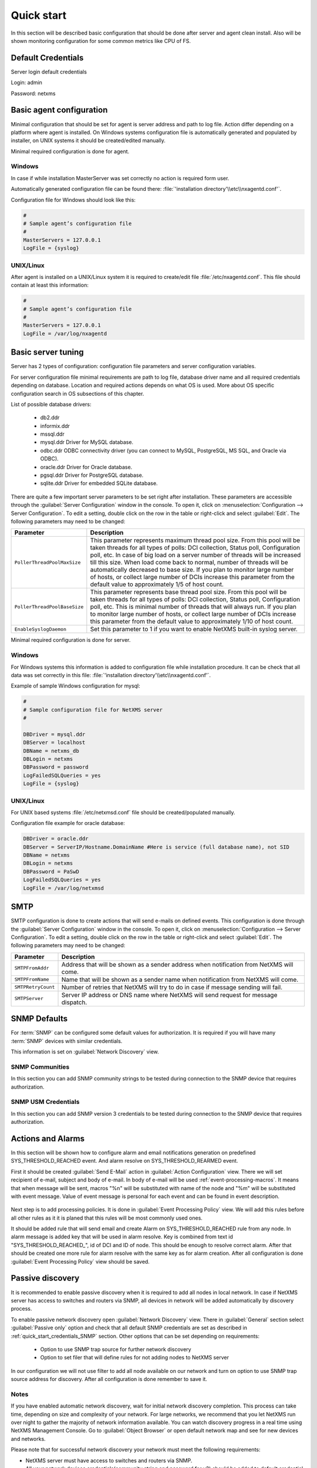 .. _quick-start:


###########
Quick start
###########

In this section will be described basic configuration that should be done 
after server and agent clean install. Also will be shown monitoring configuration 
for some common metrics like CPU of FS.

Default Credentials
===================

Server login default credentials

Login: admin

Password: netxms

Basic agent configuration
=========================

Minimal configuration that should be set for agent is server address and path 
to log file. Action differ depending on a platform where agent is installed. 
On Windows systems configuration file is automatically generated and populated 
by installer, on UNIX systems it should be created/edited manually. 

Minimal required configuration is done for agent. 

Windows
-------

In case if while installation MasterServer was set correctly no action is 
required form user. 

Automatically generated configuration file can be found there: 
:file:`'installation directory'\\etc\\nxagentd.conf'`.

Configuration file for Windows should look like this:

.. code-block:: cfg  

    #
    # Sample agent’s configuration file
    #
    MasterServers = 127.0.0.1
    LogFile = {syslog}

UNIX/Linux
----------

After agent is installed on a UNIX/Linux system it is required to create/edit file
:file:`/etc/nxagentd.conf`. This file should contain at least this information:

.. code-block:: cfg  

    #
    # Sample agent’s configuration file
    #
    MasterServers = 127.0.0.1
    LogFile = /var/log/nxagentd


Basic server tuning
===================

Server has 2 types of configuration: configuration file parameters and server 
configuration variables.

For server configuration file minimal requirements are path to log file, database 
driver name and all required credentials depending on database. Location and 
required actions depends on what OS is used. More about OS specific configuration 
search in OS subsections of this chapter. 

List of possible database drivers: 

  * db2.ddr
  * informix.ddr 
  * mssql.ddr 
  * mysql.ddr Driver for MySQL database.
  * odbc.ddr ODBC connectivity driver (you can connect to MySQL, PostgreSQL, MS SQL, and Oracle via ODBC).
  * oracle.ddr Driver for Oracle database.
  * pgsql.ddr Driver for PostgreSQL database.
  * sqlite.ddr Driver for embedded SQLite database.
  
There are quite a few important server parameters to be set right after installation. 
These parameters are accessible through the :guilabel:`Server Configuration` window 
in the console. To open it, click on :menuselection:`Configuration --> Server Configuration`. 
To edit a setting, double click on the row in the table or right-click and select 
:guilabel:`Edit`. The following parameters may need to be changed:

.. tabularcolumns:: |p{0.4 \textwidth}|p{0.6 \textwidth}|

================================ ==============================================
Parameter                        Description
================================ ==============================================
``PollerThreadPoolMaxSize``      This parameter represents maximum thread pool 
                                 size. From this pool will be taken threads for 
                                 all types of polls: DCI collection, Status 
                                 poll, Configuration poll, etc. In case of 
                                 big load on a server number of threads will be 
                                 increased till this size. When load come back 
                                 to normal, number of threads will be 
                                 automatically decreased to base size.
                                 If you plan to monitor large number of hosts,
                                 or collect large number of DCIs
                                 increase this parameter from the default value
                                 to approximately 1/5 of host count.
``PollerThreadPoolBaseSize``     This parameter represents base thread pool 
                                 size. From this pool will be taken threads for 
                                 all types of polls: DCI collection, Status 
                                 poll, Configuration poll, etc. This is minimal 
                                 number of threads that will always run. 
                                 If you plan to monitor large number of hosts,
                                 or collect large number of DCIs
                                 increase this parameter from the default value
                                 to approximately 1/10 of host count.
``EnableSyslogDaemon``           Set this parameter to 1 if you want to
                                 enable NetXMS built-in syslog server.
================================ ==============================================

Minimal required configuration is done for server. 

Windows
-------

For Windows systems this information is added to configuration file while 
installation procedure. It can be check that all data was set correctly 
in this file: :file:`'installation directory'\\etc\\nxagentd.conf'`. 

Example of sample Windows configuration for mysql:

.. code-block:: cfg  

  #
  # Sample configuration file for NetXMS server
  #

  DBDriver = mysql.ddr
  DBServer = localhost
  DBName = netxms_db
  DBLogin = netxms
  DBPassword = password
  LogFailedSQLQueries = yes
  LogFile = {syslog}
  

UNIX/Linux
----------
  
For UNIX based systems :file:`/etc/netxmsd.conf` file should be 
created/populated manually. 

Configuration file example for oracle database:

.. code-block:: cfg  

  DBDriver = oracle.ddr
  DBServer = ServerIP/Hostname.DomainName #Here is service (full database name), not SID
  DBName = netxms
  DBLogin = netxms
  DBPassword = PaSwD
  LogFailedSQLQueries = yes
  LogFile = /var/log/netxmsd
  

SMTP
====

SMTP configuration is done to create actions that will send e-mails on 
defined events. This configuration is done through the 
:guilabel:`Server Configuration` window in the console. To open it, click 
on :menuselection:`Configuration --> Server Configuration`. To edit a 
setting, double click on the row in the table or right-click and select 
:guilabel:`Edit`. The following parameters may need to be changed:

.. tabularcolumns:: |p{0.4 \textwidth}|p{0.6 \textwidth}|

================================ ==============================================
Parameter                        Description
================================ ==============================================
``SMTPFromAddr``                 Address that will be shown as a sender address 
                                 when notification from NetXMS will come.
``SMTPFromName``                 Name that will be shown as a sender name 
                                 when notification from NetXMS will come.
``SMTPRetryCount``               Number of retries that NetXMS will try to do 
                                 in case if message sending will fail. 
``SMTPServer``                   Server IP address or DNS name where NetXMS 
                                 will send request for message dispatch. 
================================ ============================================== 

.. _quick_start_credentials_SNMP:

SNMP Defaults
=============

For :term:`SNMP` can be configured some default values for authorization. It is 
required if you will have many :term:`SNMP` devices with similar credentials. 

This information is set on :guilabel:`Network Discovery` view. 

SNMP Communities
----------------

In this section you can add SNMP community strings to be tested during
connection to the SNMP device that requires authorization. 


SNMP USM Credentials
--------------------

In this section you can add SNMP version 3 credentials to be tested during
connection to the SNMP device that requires authorization. 

Actions and Alarms
==================

In this section will be shown how to configure alarm and email notifications 
generation on predefined SYS_THRESHOLD_REACHED event. And alarm resolve on 
SYS_THRESHOLD_REARMED event. 

First it should be created :guilabel:`Send E-Mail` action in 
:guilabel:`Action Configuration` view. There we will set recipient of e-mail, 
subject and body of e-mail. In body of e-mail will be used 
:ref:`event-processing-macros`. It means that when message will be sent, macros 
"%n" will be substituted with name of the node and "%m" will be substituted with 
event message. Value of event message is personal for each event and can be found in 
event description. 

.. figure:: _images/send_email_action.png

Next step is to add processing policies. It is done in 
:guilabel:`Event Processing Policy` view. We will add this rules before all other rules 
as it it is planed that this rules will be most commonly used ones. 

It should be added rule that will send email and create Alarm on SYS_THRESHOLD_REACHED 
rule from any node. In alarm message is added key that will be used in alarm 
resolve. Key is combined from text id "SYS_THRESHOLD_REACHED\ _", id of DCI and 
ID of node. This should be enough to resolve correct alarm. After that should be 
created one more rule for alarm resolve with the same key as for alarm creation. 
After all configuration is done :guilabel:`Event Processing Policy` view should be 
saved. 

.. figure:: _images/quickstart_epp.png
  
Passive discovery
=================

It is recommended to enable passive discovery when it is required to add all nodes 
in local network. In case if NetXMS server has access to switches and routers 
via SNMP, all devices in network will be added automatically by discovery process. 

To enable passive network discovery open :guilabel:`Network Discovery` view. 
There in :guilabel:`General` section select :guilabel:`Passive only` option and 
check that all default SNMP credentials are set as described in 
:ref:`quick_start_credentials_SNMP` section. Other options that can be set 
depending on requirements:

  * Option to use SNMP trap source for further network discovery
  * Option to set filer that will define rules for not adding nodes to 
    NetXMS server
    
In our configuration we will not use filter to add all node available on our 
network and turn on option to use SNMP trap source address for discovery. 
After all configuration is done remember to save it. 

Notes
-----

If you have enabled automatic network discovery, wait for initial network
discovery completion. This process can take time, depending on size and
complexity of your network. For large networks, we recommend that you let
NetXMS run over night to gather the majority of network information available.
You can watch discovery progress in a real time using NetXMS Management
Console. Go to :guilabel:`Object Browser` or open default network map and see
for new devices and networks.

Please note that for successful network discovery your network must meet the
following requirements:

- NetXMS server must have access to switches and routers via SNMP.
- All your network devices credentials(community string and password for v3) 
  should be added to default credential list in :guilabel:`Network Discovery` 
  view. 

Manually add node
=================

If the automatic network discovery does not detect all of your hosts or
devices, or you decide not to use network discovery at all, you may need to
manually add monitored nodes to the system. The easiest way to accomplish this
is to right-click on :guilabel:`Infrastructure Services` in the
:guilabel:`Objects` pane and select :guilabel:`Create node`. You will be
presented with the following dialog window:

.. figure:: _images/create_node.png

   Create Node window

Please note that adding a new node object may take some time, especially if a
node is down or behind a firewall. After successful creation, a new node object
will be placed into appropriate subnets automatically. As soon as you add a new
node to the system, NetXMS server will start regular polling to determine the
node status.

Add DCI thresholds 
==================

In this section is described how to configure CPU usage monitoring using agent metric and 
using SNMP metric and interface incoming traffic. There will be also shown threshold 
configuration for each DCI. This threshold will generate SYS_THRESHOLD_REACHED event 
when defined condition is meet and SYS_THRESHOLD_REARMED when collected data exists 
range of condition. 

Earlier we already described how to configure email notifications and alarm generation, 
resolve based on this events. In this chapter is described data collection and 
event generation based on collected data. 

To add DCI for a node open :guilabel:`Data Collection Configuration` view from object 
menu. And select form drop-down menu :guilabel:`New parameter`.

CPU usage
---------

Add CPU usage metric form agent parameters:

  1. Check that as origin is selected NetXMS Agent. 
  2. Click on :guilabel:`Select` button 
  3. Type in the input box "CPU" 

  .. figure:: _images/quickstart_search_cpu.png
  
    Parameter Selection

  .. figure:: _images/quickstart_general_cpu.png
  
    Properties

  4. Select :guilabel:`System.CPU.Usage`
  5. Go to :guilabel:`Threshold` tab 
  6. Click :guilabel:`Add` 
  7. Set that if last one polled value is gather than 85, then generate 
     SYS_THRESHOLD_REACHED event, when value is back to normal generate 
     SYS_THRESHOLD_REARMED event. 

  .. figure:: _images/quickstart_threashold_cpu.png
  
    Threshold

  8. Click :guilabel:`OK`

Add CPU usage metric form SNMP parameters:

  1. Check that as origin is selected NetXMS Agent. 
  2. Click on :guilabel:`Select` button 
  3. Type in the input box ".1.3.6.1.4.1.9.9.109.1.1.1.1.4"(this OID can may be not 
     available for some devices)
  4. Click :guilabel:`Walk`

  .. figure:: _images/quickstart_walk_result_dci.png
  
    Mib Walk Result

  5. Select CPU that should be monitored in our case it is 
     ".1.3.6.1.4.1.9.9.109.1.1.1.1.4.1"

  .. figure:: _images/quickstart_walk_dci.png
  
    Select Window For SNMP DCI
  
  6. Click :guilabel:`OK`

  .. figure:: _images/quickstart_general_trafic.png
  
    Properties

  7. Go to :guilabel:`Threshold` tab 
  8. Click :guilabel:`Add` 
  9. Set that if last one polled value is gather than 85, then generate 
     SYS_THRESHOLD_REACHED event, when value is back to normal generate 
     SYS_THRESHOLD_REARMED event. 

  .. figure:: _images/quickstart_threashold_cpu.png
  
    Threshold

  10. Click :guilabel:`OK`
  
  
Now you configured data collection of metric :guilabel:`System.CPU.Usage` that 
will be collected every 60 seconds, data will be stored for 30 days, with 1 threshold
that will be activated when CPU usage is mote than 85%.


Interface traffic
-----------------

There is shortcut to create all required DCIs for interface traffic. Select interfaces 
for which should be created traffic collection DCIs and select form drop-down menu 
:guilabel:`Create data collection items`. There can be created automatically all 
required DCIs by selecting required checkbooks. 

.. figure:: _images/quickstart_create_trafic_dci.png

  